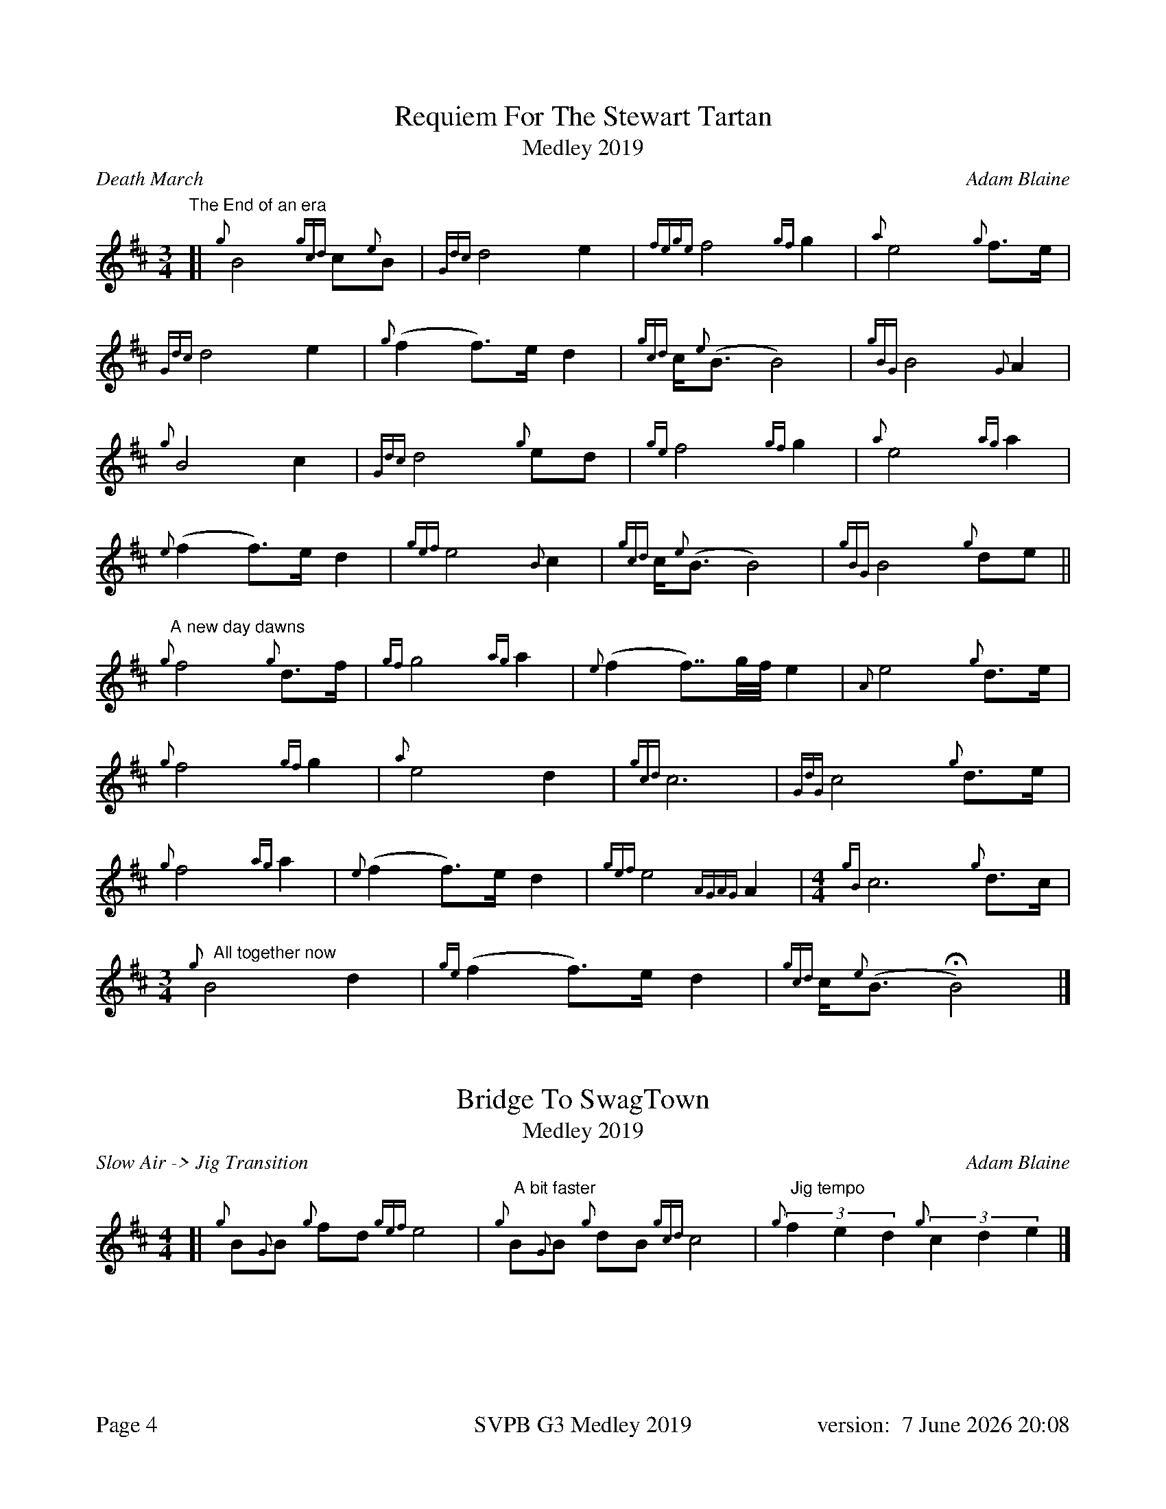 %%titleformat T0, R-1 C1
%%footer "Page $P	SVPB G3 Medley 2019	version: $d"
%%straightflags false
%%flatbeams true
%%graceslurs false
%%dateformat "%e %B %Y %H:%M"
%%landscape 0
%%newpage 4
X:4
T:Requiem For The Stewart Tartan
T:Medley 2019
R:Death March
C:Adam Blaine
M:3/4
L:1/8
K:D
"The End of an era"
[| {g}B4 {gcd}c{e}B | {Gdc}d4 e2 | {fege}f4 {gf}g2 | {a}e4 {g}f>e | 
{Gdc}d4 e2 | {g}(f2 f>)e d2 | {gcd}c<{e}(B B4) | {gBG}B4 {G}A2 |
{g}B4 c2 | {Gdc}d4 {g}ed | {ge}f4 {gf}g2 | {a}e4 {ag}a2 | 
{e}(f2 f>)e d2 | {gef}e4 {B}c2 | {gcd}c<{e}(B B4) | {gBG}B4 {g}de ||
"A new day dawns"{g}f4 {g}d>f | {gf}g4 {ag}a2 | {e}(f2 f>>)gf// e2 | {A}e4 {g}d>e |
{g}f4 {gf}g2 | {a}e4 d2 | {gcd}c6 | {GdG}c4 {g}d>e |
{g}f4 {ag}a2 | {e}(f2 f>)e d2 | {gef}e4 {AGAG}A2 |[M: 4/4] {gB}c6 {g}d>c |
[M: 3/4]"   All together now"{g}B4 d2 | {ge}(f2 f>)e d2 | {gcd}c<{e}(B HB4) |]
X:5
T:Bridge To SwagTown
T:Medley 2019
R:Slow Air -> Jig Transition
C:Adam Blaine
M:4/4
L:1/8
K:D
[|{g}B{G}B {g}fd {gef}e4 | "  A bit faster" {g}B{G}B {g}dB {gcd}c4 | "  Jig tempo"(3{g}f2e2d2 (3{g}c2d2e2 |] 
X:6
T:Swagger
T:Medley 2019
R:Jig
C:Shane Smith, Arr. Adam Blaine
M:6/8
L:1/8
K:D
[| {g}B{d}B{e}B {g}fed | e{g}e{A}e {g}A3 | {g}B{d}B{e}B {g}Bdf | e{g}e{A}e {g}edc |
 {g}B{d}B{e}B {g}fed | e{g}e{A}e {g}A3 | {g}Bdf {g}edc | {g}B{d}B{e}B {g}B2 A ||  
[|:{g}Bdf {g}edc | {g}d{e}d{G}d {g}A3 | {g}cAc {g}dAd | {g}eAe {g}f3 |
{g}Bdf {g}edc | {g}d{e}d{G}d {g}A3 | {g}Bdf {g}edc | {g}B{d}B{e}B {g}B2 A :|]
[|: {g}BfB {g}fed | {g}AeA {g}edc | {g}GdG {g}dcB | {g}cA{g}d A{g}eA |
{g}BfB {g}fed | {g}AeA {g}edc | {g}Bdf {g}edc | [1 {g}B{d}B{e}B {g}B2 A :|] [2 {g}c2 d2 e2 ||
{g}BfB {g}fed | {g}AeA {g}edc | {g}GdG {g}dcB | {g}cA{g}d A{g}eA |
{g}BfB {g}fed | {g}AeA {g}edc | {g}Bdf {g}edc "OFF" [M:1/8]| {g}B |]

